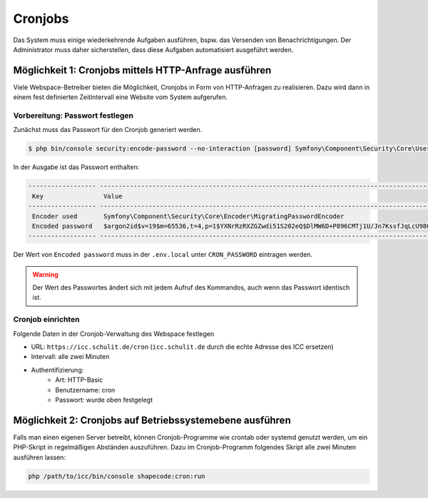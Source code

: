 Cronjobs
========

Das System muss einige wiederkehrende Aufgaben ausführen, bspw. das Versenden von Benachrichtigungen. Der Administrator
muss daher sicherstellen, dass diese Aufgaben automatisiert ausgeführt werden.

Möglichkeit 1: Cronjobs mittels HTTP-Anfrage ausführen
------------------------------------------------------

Viele Webspace-Betreiber bieten die Möglichkeit, Cronjobs in Form von HTTP-Anfragen zu realisieren. Dazu wird dann in
einem fest definierten Zeitintervall eine Website vom System aufgerufen.

Vorbereitung: Passwort festlegen
################################

Zunächst muss das Passwort für den Cronjob generiert werden.

.. code-block:: shell

    $ php bin/console security:encode-password --no-interaction [password] Symfony\Component\Security\Core\User\User

In der Ausgabe ist das Passwort enthalten:

.. code-block:: shell

 ------------------ ---------------------------------------------------------------------------------------------------
  Key                Value
 ------------------ ---------------------------------------------------------------------------------------------------
  Encoder used       Symfony\Component\Security\Core\Encoder\MigratingPasswordEncoder
  Encoded password   $argon2id$v=19$m=65536,t=4,p=1$YXNrRzRXZGZwdi51S202eQ$DlMW6D+P896CMTj1U/Jn7KssfJqLcU98Q+lIm+AVOmk
 ------------------ ---------------------------------------------------------------------------------------------------

Der Wert von ``Encoded password`` muss in der ``.env.local`` unter ``CRON_PASSWORD`` eintragen werden.

.. warning:: Der Wert des Passwortes ändert sich mit jedem Aufruf des Kommandos, auch wenn das Passwort identisch ist.

Cronjob einrichten
##################

Folgende Daten in der Cronjob-Verwaltung des Webspace festlegen

- URL: ``https://icc.schulit.de/cron`` (``icc.schulit.de`` durch die echte Adresse des ICC ersetzen)
- Intervall: alle zwei Minuten
- Authentifizierung:
    - Art: HTTP-Basic
    - Benutzername: cron
    - Passwort: wurde oben festgelegt

Möglichkeit 2: Cronjobs auf Betriebssystemebene ausführen
---------------------------------------------------------

Falls man einen eigenen Server betreibt, können Cronjob-Programme wie crontab oder systemd genutzt werden, um ein PHP-Skript
in regelmäßigen Abständen auszuführen. Dazu im Cronjob-Programm folgendes Skript alle zwei Minuten ausführen lassen:

.. code-block:: shell

    php /path/to/icc/bin/console shapecode:cron:run

